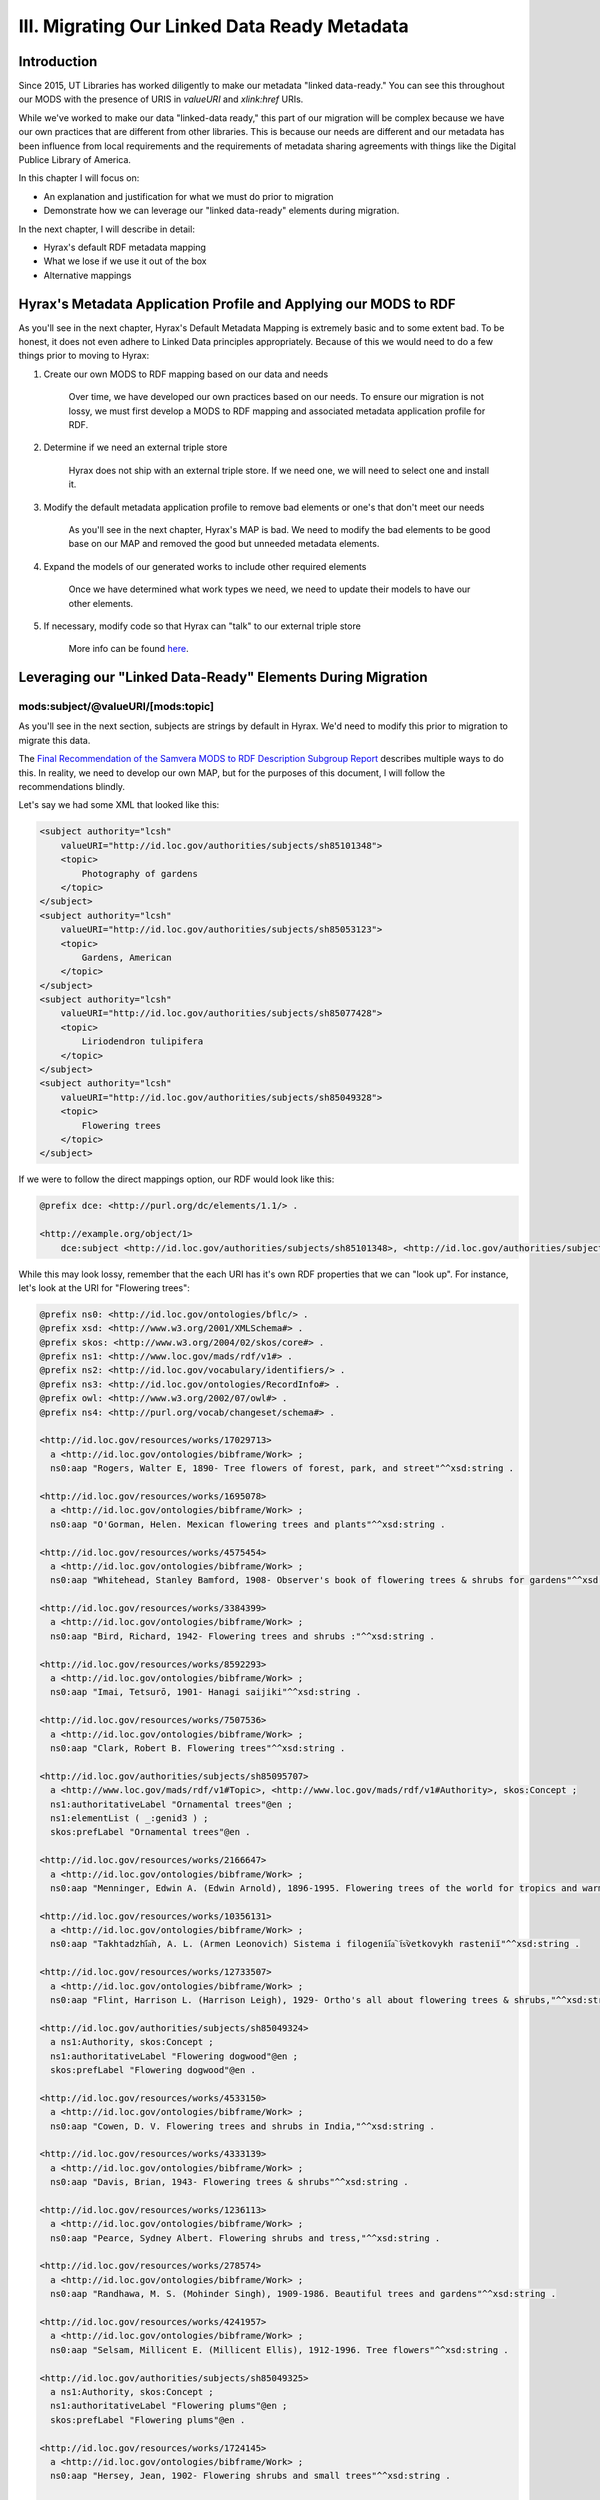III. Migrating Our Linked Data Ready Metadata
=============================================

Introduction
------------

Since 2015, UT Libraries has worked diligently to make our metadata "linked data-ready." You can see this throughout our
MODS with the presence of URIS in `valueURI` and `xlink:href` URIs.

While we've worked to make our data "linked-data ready," this part of our migration will be complex because we have our
own practices that are different from other libraries.  This is because our needs are different and our metadata has been
influence from local requirements and the requirements of metadata sharing agreements with things like the Digital
Publice Library of America.

In this chapter I will focus on:

* An explanation and justification for what we must do prior to migration
* Demonstrate how we can leverage our "linked data-ready" elements during migration.

In the next chapter, I will describe in detail:

* Hyrax's default RDF metadata mapping
* What we lose if we use it out of the box
* Alternative mappings

Hyrax's Metadata Application Profile and Applying our MODS to RDF
-----------------------------------------------------------------

As you'll see in the next chapter, Hyrax's Default Metadata Mapping is extremely basic and to some extent bad.  To be
honest, it does not even adhere to Linked Data principles appropriately. Because of this we would need to do a few things
prior to moving to Hyrax:

1. Create our own MODS to RDF mapping based on our data and needs

    Over time, we have developed our own practices based on our needs.  To ensure our migration is not lossy, we must first
    develop a  MODS to RDF mapping and associated metadata application profile for RDF.

2. Determine if we need an external triple store

    Hyrax does not ship with an external triple store.  If we need one, we will need to select one and install it.

3. Modify the default metadata application profile to remove bad elements or one's that don't meet our needs

    As you'll see in the next chapter, Hyrax's MAP is bad.  We need to modify the bad elements to be good base on our MAP
    and removed the good but unneeded metadata elements.

4. Expand the models of our generated works to include other required elements

    Once we have determined what work types we need, we need to update their models to have our other elements.

5. If necessary, modify code so that Hyrax can "talk" to our external triple store

    More info can be found `here <https://wiki.lyrasis.org/display/samvera/Hydra+Triple+Store+Interest+Group>`_.


Leveraging our "Linked Data-Ready" Elements During Migration
------------------------------------------------------------

===================================
mods:subject/@valueURI/[mods:topic]
===================================

As you'll see in the next section, subjects are strings by default in Hyrax.  We'd need to modify this prior to migration
to migrate this data.

The `Final Recommendation of the Samvera MODS to RDF Description Subgroup Report <https://wiki.duraspace.org/download/attachments/87460857/MODS-RDF-Mapping-Recommendations_SMIG_v1_2019-01.pdf?api=v2>`_
describes multiple ways to do this. In reality, we need to develop our own MAP, but for the purposes of this document, I
will follow the recommendations blindly.

Let's say we had some XML that looked like this:

.. code-block:: xml

    <subject authority="lcsh"
        valueURI="http://id.loc.gov/authorities/subjects/sh85101348">
        <topic>
            Photography of gardens
        </topic>
    </subject>
    <subject authority="lcsh"
        valueURI="http://id.loc.gov/authorities/subjects/sh85053123">
        <topic>
            Gardens, American
        </topic>
    </subject>
    <subject authority="lcsh"
        valueURI="http://id.loc.gov/authorities/subjects/sh85077428">
        <topic>
            Liriodendron tulipifera
        </topic>
    </subject>
    <subject authority="lcsh"
        valueURI="http://id.loc.gov/authorities/subjects/sh85049328">
        <topic>
            Flowering trees
        </topic>
    </subject>

If we were to follow the direct mappings option, our RDF would look like this:

.. code-block:: turtle

    @prefix dce: <http://purl.org/dc/elements/1.1/> .

    <http://example.org/object/1>
        dce:subject <http://id.loc.gov/authorities/subjects/sh85101348>, <http://id.loc.gov/authorities/subjects/sh85053123>, <http://id.loc.gov/authorities/subjects/sh85077428>, <http://id.loc.gov/authorities/subjects/sh85049328> .

.. image:: ../images/subject_direct.png

While this may look lossy, remember that the each URI has it's own RDF properties that we can "look up".  For instance,
let's look at the URI for "Flowering trees":

.. code-block:: turtle

    @prefix ns0: <http://id.loc.gov/ontologies/bflc/> .
    @prefix xsd: <http://www.w3.org/2001/XMLSchema#> .
    @prefix skos: <http://www.w3.org/2004/02/skos/core#> .
    @prefix ns1: <http://www.loc.gov/mads/rdf/v1#> .
    @prefix ns2: <http://id.loc.gov/vocabulary/identifiers/> .
    @prefix ns3: <http://id.loc.gov/ontologies/RecordInfo#> .
    @prefix owl: <http://www.w3.org/2002/07/owl#> .
    @prefix ns4: <http://purl.org/vocab/changeset/schema#> .

    <http://id.loc.gov/resources/works/17029713>
      a <http://id.loc.gov/ontologies/bibframe/Work> ;
      ns0:aap "Rogers, Walter E, 1890- Tree flowers of forest, park, and street"^^xsd:string .

    <http://id.loc.gov/resources/works/1695078>
      a <http://id.loc.gov/ontologies/bibframe/Work> ;
      ns0:aap "O'Gorman, Helen. Mexican flowering trees and plants"^^xsd:string .

    <http://id.loc.gov/resources/works/4575454>
      a <http://id.loc.gov/ontologies/bibframe/Work> ;
      ns0:aap "Whitehead, Stanley Bamford, 1908- Observer's book of flowering trees & shrubs for gardens"^^xsd:string .

    <http://id.loc.gov/resources/works/3384399>
      a <http://id.loc.gov/ontologies/bibframe/Work> ;
      ns0:aap "Bird, Richard, 1942- Flowering trees and shrubs :"^^xsd:string .

    <http://id.loc.gov/resources/works/8592293>
      a <http://id.loc.gov/ontologies/bibframe/Work> ;
      ns0:aap "Imai, Tetsurō, 1901- Hanagi saijiki"^^xsd:string .

    <http://id.loc.gov/resources/works/7507536>
      a <http://id.loc.gov/ontologies/bibframe/Work> ;
      ns0:aap "Clark, Robert B. Flowering trees"^^xsd:string .

    <http://id.loc.gov/authorities/subjects/sh85095707>
      a <http://www.loc.gov/mads/rdf/v1#Topic>, <http://www.loc.gov/mads/rdf/v1#Authority>, skos:Concept ;
      ns1:authoritativeLabel "Ornamental trees"@en ;
      ns1:elementList ( _:genid3 ) ;
      skos:prefLabel "Ornamental trees"@en .

    <http://id.loc.gov/resources/works/2166647>
      a <http://id.loc.gov/ontologies/bibframe/Work> ;
      ns0:aap "Menninger, Edwin A. (Edwin Arnold), 1896-1995. Flowering trees of the world for tropics and warm climates"^^xsd:string .

    <http://id.loc.gov/resources/works/10356131>
      a <http://id.loc.gov/ontologies/bibframe/Work> ;
      ns0:aap "Takhtadzhi︠a︡n, A. L. (Armen Leonovich) Sistema i filogenii︠a︡ t︠s︡vetkovykh rasteniĭ"^^xsd:string .

    <http://id.loc.gov/resources/works/12733507>
      a <http://id.loc.gov/ontologies/bibframe/Work> ;
      ns0:aap "Flint, Harrison L. (Harrison Leigh), 1929- Ortho's all about flowering trees & shrubs,"^^xsd:string .

    <http://id.loc.gov/authorities/subjects/sh85049324>
      a ns1:Authority, skos:Concept ;
      ns1:authoritativeLabel "Flowering dogwood"@en ;
      skos:prefLabel "Flowering dogwood"@en .

    <http://id.loc.gov/resources/works/4533150>
      a <http://id.loc.gov/ontologies/bibframe/Work> ;
      ns0:aap "Cowen, D. V. Flowering trees and shrubs in India,"^^xsd:string .

    <http://id.loc.gov/resources/works/4333139>
      a <http://id.loc.gov/ontologies/bibframe/Work> ;
      ns0:aap "Davis, Brian, 1943- Flowering trees & shrubs"^^xsd:string .

    <http://id.loc.gov/resources/works/1236113>
      a <http://id.loc.gov/ontologies/bibframe/Work> ;
      ns0:aap "Pearce, Sydney Albert. Flowering shrubs and tress,"^^xsd:string .

    <http://id.loc.gov/resources/works/278574>
      a <http://id.loc.gov/ontologies/bibframe/Work> ;
      ns0:aap "Randhawa, M. S. (Mohinder Singh), 1909-1986. Beautiful trees and gardens"^^xsd:string .

    <http://id.loc.gov/resources/works/4241957>
      a <http://id.loc.gov/ontologies/bibframe/Work> ;
      ns0:aap "Selsam, Millicent E. (Millicent Ellis), 1912-1996. Tree flowers"^^xsd:string .

    <http://id.loc.gov/authorities/subjects/sh85049325>
      a ns1:Authority, skos:Concept ;
      ns1:authoritativeLabel "Flowering plums"@en ;
      skos:prefLabel "Flowering plums"@en .

    <http://id.loc.gov/resources/works/1724145>
      a <http://id.loc.gov/ontologies/bibframe/Work> ;
      ns0:aap "Hersey, Jean, 1902- Flowering shrubs and small trees"^^xsd:string .

    <http://id.loc.gov/resources/works/15838029>
      a <http://id.loc.gov/ontologies/bibframe/Work> ;
      ns0:aap "Wang, Yicheng, 1936- Zui xin tu jie mu ben hua hui zai pei zhi nan"^^xsd:string .

    <http://id.loc.gov/resources/works/5924782>
      a <http://id.loc.gov/ontologies/bibframe/Work> ;
      ns0:aap "Macself, Albert James, 1878- Flowering trees and shurbs,"^^xsd:string .

    <http://id.loc.gov/authorities/subjects/sh85049328>
      a ns1:Topic, ns1:Authority, skos:Concept ;
      ns0:subjectOf <http://id.loc.gov/resources/works/563239>, <http://id.loc.gov/resources/works/306770>, <http://id.loc.gov/resources/works/17429063>, <http://id.loc.gov/resources/works/3384399>, <http://id.loc.gov/resources/works/7513667>, <http://id.loc.gov/resources/works/775595>, <http://id.loc.gov/resources/works/13241452>, <http://id.loc.gov/resources/works/7507536>, <http://id.loc.gov/resources/works/4533150>, <http://id.loc.gov/resources/works/4333139>, <http://id.loc.gov/resources/works/13410130>, <http://id.loc.gov/resources/works/12733507>, <http://id.loc.gov/resources/works/4652618>, <http://id.loc.gov/resources/works/1724145>, <http://id.loc.gov/resources/works/8592293>, <http://id.loc.gov/resources/works/9406857>, <http://id.loc.gov/resources/works/7970456>, <http://id.loc.gov/resources/works/5924782>, <http://id.loc.gov/resources/works/2166647>, <http://id.loc.gov/resources/works/1695078>, <http://id.loc.gov/resources/works/7075453>, <http://id.loc.gov/resources/works/1236113>, <http://id.loc.gov/resources/works/9381592>, <http://id.loc.gov/resources/works/278574>, <http://id.loc.gov/resources/works/6127643>, <http://id.loc.gov/resources/works/7949315>, <http://id.loc.gov/resources/works/17029713>, <http://id.loc.gov/resources/works/3108729>, <http://id.loc.gov/resources/works/4241957>, <http://id.loc.gov/resources/works/10356131>, <http://id.loc.gov/resources/works/15838029>, <http://id.loc.gov/resources/works/4575454> ;
      ns2:lccn "sh 85049328"^^xsd:string ;
      ns1:adminMetadata [
        a <http://id.loc.gov/ontologies/RecordInfo#RecordInfo> ;
        ns3:recordChangeDate "1986-02-11T00:00:00"^^xsd:dateTime ;
        ns3:recordContentSource <http://id.loc.gov/vocabulary/organizations/dlc> ;
        ns3:recordStatus "new"^^xsd:string
      ], [
        a ns3:RecordInfo ;
        ns3:recordChangeDate "1998-03-20T16:11:29"^^xsd:dateTime ;
        ns3:recordContentSource <http://id.loc.gov/vocabulary/organizations/dlc> ;
        ns3:recordStatus "revised"^^xsd:string
      ] ;
      ns1:authoritativeLabel "Flowering trees"@en ;
      ns1:elementList ( _:genid8 ) ;
      ns1:hasBroaderAuthority <http://id.loc.gov/authorities/subjects/sh85049329>, <http://id.loc.gov/authorities/subjects/sh85095707> ;
      ns1:hasCloseExternalAuthority <http://id.worldcat.org/fast/927862> ;
      ns1:hasNarrowerAuthority <http://id.loc.gov/authorities/subjects/sh85049324>, <http://id.loc.gov/authorities/subjects/sh85049323>, <http://id.loc.gov/authorities/subjects/sh85049325> ;
      ns1:isMemberOfMADSCollection <http://id.loc.gov/authorities/subjects/collection_LCSHAuthorizedHeadings>, <http://id.loc.gov/authorities/subjects/collection_LCSH_General>, <http://id.loc.gov/authorities/subjects/collection_SubdivideGeographically> ;
      ns1:isMemberOfMADSScheme <http://id.loc.gov/authorities/subjects> ;
      owl:sameAs <info:lc/authorities/sh85049328>, <http://id.loc.gov/authorities/sh85049328#concept> ;
      skos:broader <http://id.loc.gov/authorities/subjects/sh85049329>, <http://id.loc.gov/authorities/subjects/sh85095707> ;
      skos:changeNote [
        a <http://purl.org/vocab/changeset/schema#ChangeSet> ;
        ns4:changeReason "new"^^xsd:string ;
        ns4:createdDate "1986-02-11T00:00:00"^^xsd:dateTime ;
        ns4:creatorName <http://id.loc.gov/vocabulary/organizations/dlc> ;
        ns4:subjectOfChange <http://id.loc.gov/authorities/subjects/sh85049328>
      ], [
        a ns4:ChangeSet ;
        ns4:changeReason "revised"^^xsd:string ;
        ns4:createdDate "1998-03-20T16:11:29"^^xsd:dateTime ;
        ns4:creatorName <http://id.loc.gov/vocabulary/organizations/dlc> ;
        ns4:subjectOfChange <http://id.loc.gov/authorities/subjects/sh85049328>
      ] ;
      skos:closeMatch <http://id.worldcat.org/fast/927862> ;
      skos:inScheme <http://id.loc.gov/authorities/subjects> ;
      skos:narrower <http://id.loc.gov/authorities/subjects/sh85049324>, <http://id.loc.gov/authorities/subjects/sh85049323>, <http://id.loc.gov/authorities/subjects/sh85049325> ;
      skos:prefLabel "Flowering trees"@en .

    <http://id.loc.gov/resources/works/7513667>
      a <http://id.loc.gov/ontologies/bibframe/Work> ;
      ns0:aap "Catchpole, Nat. Flowering shrubs and small trees"^^xsd:string .

    <http://id.loc.gov/resources/works/4652618>
      a <http://id.loc.gov/ontologies/bibframe/Work> ;
      ns0:aap "Harris, Cyril Charles. Illustrated guide to flowering trees and shrubs"^^xsd:string .

    <http://id.loc.gov/resources/works/563239>
      a <http://id.loc.gov/ontologies/bibframe/Work> ;
      ns0:aap "Baker, Jerry. Flowering garden"^^xsd:string .

    <http://id.loc.gov/resources/works/306770>
      a <http://id.loc.gov/ontologies/bibframe/Work> ;
      ns0:aap "Baker, Jerry. Make friends with your flowering trees"^^xsd:string .

    <http://id.worldcat.org/fast/927862>
      a ns1:Authority, skos:Concept ;
      ns1:authoritativeLabel "Flowering trees"^^xsd:string ;
      skos:prefLabel "Flowering trees"^^xsd:string .

    <http://id.loc.gov/authorities/subjects/sh85049323>
      a ns1:Authority, skos:Concept ;
      ns1:authoritativeLabel "Flowering cherries"@en ;
      skos:prefLabel "Flowering cherries"@en .

    <http://id.loc.gov/resources/works/13410130>
      a <http://id.loc.gov/ontologies/bibframe/Work> ;
      ns0:aap "Duthie, Pam, 1942- Continuous color :"^^xsd:string .

    <http://id.loc.gov/resources/works/7075453>
      a <http://id.loc.gov/ontologies/bibframe/Work> ;
      ns0:aap "Oakman, Harry. Colourful trees for landscapes and gardens"^^xsd:string .

    <http://id.loc.gov/resources/works/13241452>
      a <http://id.loc.gov/ontologies/bibframe/Work> ;
      ns0:aap "Church, Glyn. Trees and shrubs for flowers"^^xsd:string .

    <http://id.loc.gov/resources/works/6127643>
      a <http://id.loc.gov/ontologies/bibframe/Work> ;
      ns0:aap "Randhawa, M. S. (Mohinder Singh), 1909-1986. Flowering trees"^^xsd:string .

    <http://id.loc.gov/resources/works/775595>
      a <http://id.loc.gov/ontologies/bibframe/Work> ;
      ns0:aap "Chadbund, Geoffrey. Flowering cherries"^^xsd:string .

    <http://id.loc.gov/resources/works/9381592>
      a <http://id.loc.gov/ontologies/bibframe/Work> ;
      ns0:aap "Puttock, A. G. Trees and shrubs for small gardens"^^xsd:string .

    <http://id.loc.gov/resources/works/17429063>
      a <http://id.loc.gov/ontologies/bibframe/Work> ;
      ns0:aap "Better homes and gardens trees & shrubs"^^xsd:string .

    <http://id.loc.gov/resources/works/9406857>
      a <http://id.loc.gov/ontologies/bibframe/Work> ;
      ns0:aap "Kinne, Jane S. Flowering tropical trees,"^^xsd:string .

    <http://id.loc.gov/resources/works/7970456>
      a <http://id.loc.gov/ontologies/bibframe/Work> ;
      ns0:aap "Li, Hui-Lin, 1911- origin and cultivation of shade and ornamental trees"^^xsd:string .

    <http://id.loc.gov/resources/works/7949315>
      a <http://id.loc.gov/ontologies/bibframe/Work> ;
      ns0:aap "Randhawa, M. S. (Mohinder Singh), 1909-1986. Flowering trees in India"^^xsd:string .

    <http://id.loc.gov/resources/works/3108729>
      a <http://id.loc.gov/ontologies/bibframe/Work> ;
      ns0:aap "Rogers, Walter E., 1890- Tree flowers of forest, park, and street,"^^xsd:string .

    <http://id.loc.gov/authorities/subjects/sh85049329>
      a ns1:Topic, ns1:Authority, skos:Concept ;
      ns1:authoritativeLabel "Flowering woody plants"@en ;
      ns1:elementList ( _:genid4 ) ;
      skos:prefLabel "Flowering woody plants"@en .

    _:genid3
      a ns1:TopicElement ;
      ns1:elementValue "Ornamental trees"@en .

    _:genid4
      a ns1:TopicElement ;
      ns1:elementValue "Flowering woody plants"@en .

    _:genid8
      a ns1:TopicElement ;
      ns1:elementValue "Flowering trees"@en .

If we were to follow the minted objects mapping option, our RDF would look like this:

.. code-block:: turtle

    @prefix fedoraObject: <http://[LocalFedoraRepository]/> .
    @prefix utksubjects: <http://[address-to-triplestore]/subjects/> .
    @prefix owl: <https://www.w3.org/2002/07/owl#> .
    @prefix rdfs: <https://www.w3.org/TR/rdf-schema/> .
    @prefix skos: <http://www.w3.org/2004/02/skos/core#> .

    <fedoraObject:tq/57/nr/06/tq57nr067>
        dcterms:subject <utksubjects:1>, <utksubjects:2>, <utksubjects:3>, <utksubjects:4> .

    <utksubjects:1>
        a skos:Concept ;
        rdfs:label "Photography of gardens";
        skos:exactMatch <http://id.loc.gov/authorities/subjects/sh85101348> .

    <utksubjects:2>
        a skos:Concept ;
        rdfs:label "Gardens, American";
        skos:exactMatch <http://id.loc.gov/authorities/subjects/sh85101348> .

    <utksubjects:3>
        a skos:Concept ;
        rdfs:label "Liriodendron tulipifera";
        skos:exactMatch <http://id.loc.gov/authorities/subjects/sh85077428> .

    <utksubjects:4>
        a skos:Concept ;
        rdfs:label "Flowering trees";
        skos:exactMatch <http://id.loc.gov/authorities/subjects/sh85049328> .

.. image:: ../images/subject_minted.png

================================
mods:accessCondition/@xlink:href
================================

The `Final Recommendation of the Samvera MODS to RDF Description Subgroup Report <https://wiki.duraspace.org/download/attachments/87460857/MODS-RDF-Mapping-Recommendations_SMIG_v1_2019-01.pdf?api=v2>`_
describes multiple ways to do this. In reality, we need to develop our own MAP, but for the purposes of this document, I
will follow the recommendations blindly.

Let's say we had some XML that looked like this:

.. code-block:: xml

    <accessCondition type="use and reproduction" xlink:href="http://rightsstatements.org/vocab/CNE/1.0/">
        Copyright Not Evaluated
    </accessCondition>

If we were to follow either the Direct Objects of Minted Objects mapping, our RDF would look like this:

.. code-block:: turtle

    @prefix fedoraObject: <http://[LocalFedoraRepository]/> .
    @prefix edm: <http://www.europeana.eu/schemas/edm/> .

    <fedoraObject:tq/57/nr/06/tq57nr067>
        edm:rights <http://rightsstatements.org/vocab/CNE/1.0/> .

You may be thinking this is "lossy", but remember we are linking to another RDF object with even more data than what is
in our MODS. Here is the RDF that is available  with this URI:

.. code-block:: turtle

    @prefix cc:    <http://creativecommons.org/ns#> .
    @prefix schema: <http://schema.org/> .
    @prefix premiscopy: <http://id.loc.gov/vocabulary/preservation/copyrightStatus/> .
    @prefix owl:   <http://www.w3.org/2002/07/owl#> .
    @prefix xsd:   <http://www.w3.org/2001/XMLSchema#> .
    @prefix dcmitype: <http://purl.org/dc/dcmitype/> .
    @prefix skos:  <http://www.w3.org/2004/02/skos/core#> .
    @prefix rdfs:  <http://www.w3.org/2000/01/rdf-schema#> .
    @prefix p3p:   <http://www.w3.org/2002/01/p3prdfv1#> .
    @prefix edm:   <http://www.europeana.eu/schemas/edm/> .
    @prefix dcterms: <http://purl.org/dc/terms/> .
    @prefix odrl:  <http://www.w3c.org/community/odrl/two/vocab/2.1/> .
    @prefix foaf:  <http://xmlns.com/foaf/0.1/> .
    @prefix dc:    <http://purl.org/dc/elements/1.1/> .

    <http://rightsstatements.org/vocab/CNE/1.0/>
            a                    dcterms:RightsStatement , skos:Concept ;
            dc:identifier        "CNE" ;
            dcterms:creator      <http://rightsstatements.org/vocab/irswg> ;
            dcterms:description  "To oświadczenie prawne oznacza, że organizacja która udostępniła obiekt nie zbadała statusu obiektu w kontekście prawa autorskiego i praw pokrewnych."@pl , "Esta Declaración de Derechos indica que la organización que ha publicado el material no ha evaluado el estado del derecho de autor y derechos conexos del material."@es , "Dieser Rechtehinweis besagt, dass die Institution, die das Objekt zugänglich macht, den Urheberrechtsschutz und sonstigen Rechtsstatus des Objekts nicht bewertet hat."@de , "This Rights Statement indicates that the organization that has published the Item has not evaluated the copyright and related rights status of the Item."@en , "Tällä käyttöoikeuskuvauksella ilmaistaan, että Kohteen julkaissut organisaatio ei ole arvioinut kohteen tekijänoikeudellista ja lähioikeusstatusta."@fi , "यह न्‍यायसंगत कथन इंगित करता है कि जिस संगठन ने सामग्री को प्रकाशित किया है, उसने सामग्री के प्रतिलिप्यधिकार (कॉपीराइट) और संबंधित अधिकार स्थिति का मूल्यांकन नहीं किया है।"@hi , "La présente Déclaration des Droits indique que l'organisme qui a publié l'Objet n'a pas évalué le statut de l'Objet en ce qui concerne le droit d'auteur et les droits voisins."@fr , "See autoriõigusliku seisundi deklaratsioon näitab, et objekti avaldanud organisatsioon ei ole hinnanud objekti autoriõiguslikku ega sellega seotud õigustest tulenevat seisundit."@et , "Deze Rechtenverklaring geeft aan dat de organisatie die het Item heeft gepubliceerd de status betreffende het auteursrecht en de aanverwante rechten van het Item niet heeft onderzocht."@nl , "Ši Teisių pareikštis nurodo, jog Objektą paskelbusi institucija jo autorių nei gretutinių teisių būsenos nevertino."@lt , "Denna nyttjanderättsbeskrivning innebär att organisationen som har publicerat objektet inte har granskat objektets status för upphovsrätt och närstående rättigheter."@sv-fi ;
            dcterms:modified     "2019-04-18"^^xsd:date ;
            owl:versionInfo      "1.0" ;
            skos:closeMatch      <http://www.europeana.eu/rights/unknown/> ;
            skos:definition      "Detta Objekts upphovsrättsliga status och dess status enligt närstående rättigheter har ej bedömts.\n\n  För ytterligare upplysningar, ta kontakt med den organisation som har gjort Objektet tillgängligt.\n\n  Du kan använda Objektet på alla sätt som är tillåtna enligt lagstiftningen om upphovsrätt och närstående rättigheter som är tillämplig på din användning."@sv-fi , "Tämän Kohteen tekijänoikeudellista ja lähioikeusstatusta ei ole arvioitu.\n\n  Lisätietoja voit saada ottamalla yhteyttä Kohteen saataville saattaneeseen organisaatioon.\n\n  Voit käyttää Kohdetta käyttöösi sovellettavan tekijänoikeutta ja lähioikeuksia koskevan lainsäädännön sallimilla tavoilla."@fi , "Der Urheberrechtsschutz und sonstige Rechtsstatus des Objekts wurde nicht bewertet.\n\n  Bitte kontaktieren Sie für weitergehende Informationen die Institution, die das Werk zugänglich gemacht hat.\n\n  Sie sind berechtigt, das Objekt in jeder Form zu nutzen, die das Urheberrechtsgesetz und/oder einschlägige verwandte Schutzrechte gestatten."@de , "De status betreffende het auteursrecht en de aanverwante rechten van dit Item zijn niet onderzocht. \n\nVoor meer informatie, neem alsjeblieft contact op met  de organisatie die het Item beschikbaar heeft gesteld. \n\nJe bent vrij om dit Item te gebruiken op een manier die is toegestaan ​​door de wetgeving betreffende het auteursrecht en de aanverwante rechten die van toepassing is op je gebruik."@nl , "इस सामग्री के प्रतिलिप्यधिकार (कॉपीराइट) या संबंधित अधिकारों  का मूल्यांकन नहीं किया गया है। \n\nकृपया अधिक जानकारी के लिए उस संगठन का निर्देश लें जिसने सामग्री को उपलब्ध कराया है। \n\nआप इस सामग्री का उपयोग किसी भी तरह से प्रतिलिप्यधिकार (कॉपीराइट) और संबंधित अधिकार कानूनों द्वारा अनुमति के अंतर्गत अपने हेतु करने के लिए स्वतंत्र हैं।"@hi , "Status obiektu w kontekście prawa autorskiego i praw pokrewnych nie został zbadany.\n\n  W celu uzyskania dodatkowych informacji należy skontaktować się z organizacją, która udostępniła obiekt.\n\n  Można wykorzystywać ten obiekt w dowolny sposób dozwolony przez przepisy o prawie autorskim i prawach pokrewnych, które mają zastosowanie w kontekście planowanego wykorzystania."@pl , "Le statut de cet Objet en ce qui concerne le droit d'auteur et les droits voisins n'a pas été évalué.\n\n  Pour de plus amples informations, veuillez contacter l'organisme qui a rendu l'Objet accessible.\n\n  Vous avez le droit d'utiliser l'Objet de toutes les manières autorisées par la législation sur le droit d'auteur et les droits voisins applicable à votre utilisation."@fr , "Objekti autoriõiguslik ja sellega seotud õigustest tulenev seisund on hindamata.\n\n  Palun küsige täiendavat infot objekti kättesaadavaks teinud organisatsioonilt.\n\n  Objekti võib vabalt kasutada kõigil viisidel, mis on lubatud kavandatavale kasutusviisile kohalduvates autoriõigust ja sellega seotud õigusi puudutavates seadustes."@et , "El estado del derecho de autor y derechos conexos de este material no ha sido evaluado.\n\n  Por favor, refiérase a la organización que ha puesto el material a disposición para más información.\n\n  Usted es libre de utilizar este material de cualquier forma que esté permitida por la legislación de derecho de autor y derechos conexos que se aplique para el uso que pretende hacer."@es , "The copyright and related rights status of this Item has not been evaluated.\n\n  Please refer to the organization that has made the Item available for more information.\n\n  You are free to use this Item in any way that is permitted by the copyright and related rights legislation that applies to your use."@en , "Autorių nei gretutinės teisės į šį Objektą nebuvo vertintos.\n\nDaugiau informacijos galite gauti kreipęsi į instituciją, kuri Objektą padarė viešai prieinamu.\n\nJūs galite šį Objektą naudoti tokiais būdais, kuriuos leidžia tokiam panaudojimui taikytini autorių ir gretutines teises reglamentuojantys teisės aktai."@lt ;
            skos:inScheme        <http://rightsstatements.org/vocab/1.0/> ;
            skos:notation        "CNE" ;
            skos:note            "Może być również konieczne uzyskanie innych zgód w celu wykorzystania obiektu. Na przykład prawa związane z ochroną wizerunku i danych osobowych, prywatnością lub prawa osobiste mogą ograniczać możliwości wykorzystania obiektu."@pl , "Om inte annat uttryckligen sägs, ger organisationen som har gjort Objektet tillgängligt inga garantier rörande Objektet och den kan inte garantera att denna Nyttjanderättsbeskrivning är riktig. Du ansvarar själv för din egen användning."@sv-fi , "Objekti kättesaadavaks teinud organisatsiooni koduleht võib sisaldada täiendavat informatsiooni objekti autoriõigusliku seisundi kohta."@et , "Papildomos informacijos apie Objektą saugančių autorių teisių būseną galite rasti Objektą paviešinusios institucijos tinklalapyje."@lt , "Lisätietoja Kohteen tekijänoikeudellisesta statuksesta voi olla saatavissa Kohteen saataville saattaneen organisaation verkkosivuilta."@fi , "You may need to obtain other permissions for your intended use. For example, other rights such as publicity, privacy or moral rights may limit how you may use the material."@en , "Juhul kui ei ole otseselt öeldud teisiti, ei anna objekti kättesaadavaks teinud organisatsioon objekti kohta mingeid garantiisid ega taga käesoleva autoriõigusliku seisundi deklaratsiooni täpsust. Kasutusviisi õiguspärasuse eest vastutab kasutaja ise."@et , "Du kan hitta ytterligare information om Objektets upphovsrättsliga status på den organisations hemsida som har gjort Objektet tillgängligt."@sv-fi , "Mogelijk moet je andere vormen van toestemming verkrijgen voor het beoogde gebruik. Andere rechten, zoals het recht van mededeling aan het publiek, de bescherming van de privacy of de morele rechten, kunnen bijvoorbeeld de manier waarop je het materiaal kan gebruiken beperken."@nl , "Jei aiškiai nenurodyta priešingai, Objektą paviešinusi institucija neteikia dėl jo jokių garantijų ir negali užtikrinti šios Teisių pareikšties tikslumo. Už naudojimą atsakote patys."@lt , "Teie kavandatav kasutusviis võib nõuda täiendavate lubade hankimist. Näiteks võivad materjali kasutamist piirata muud õigused, nagu isiku-, eraelu puutumatuse ning moraalsed õigused."@et , "Saatat tarvita muita lupia aikomaasi käyttöä varten. Esimerkiksi moraaliset oikeudet, yksityisyyden suojaa koskevat oikeudet taikka henkilön oikeudet määrätä kuvansa tai henkilönsä tunnistettavan osan kaupallisesta käytöstä voivat rajoittaa aineiston käyttöä."@fi , "Usted puede encontrar información adicional sobre el estado del derecho de autor del material en el sitio web de la organización que puso a disposición el material."@es , "Ellei erikseen ole muuta nimenomaisesti ilmoitettu, tämän Kohteen saataville saattanut organisaatio ei anna mitään Kohdetta koskevaa takuuta eikä voi taata tämän Käyttöoikeuskuvauksen virheettömyyttä. Olet vastuussa omasta käytöstäsi."@fi , "Jeżeli wyraźnie nie zaznaczono inaczej, organizacja która udostępniła dany obiekt nie daje w związku z nim żadnych gwarancji i nie może zagwarantować poprawności oświadczenia prawnego. Sam odpowiadasz za własne działania."@pl , "Tenzij uitdrukkelijk anders vermeld, geeft de organisatie die dit Item beschikbaar heeft gesteld geen garanties over het Item, en kan ze de juistheid van deze Rechtenverklaring niet verzekeren. Je bent zelf verantwoordelijk voor je gebruik van dit Item."@nl , "Il est possible que l'utilisation que vous envisagez requière des autorisations supplémentaires. Il se peut par exemple que d'autres droits, comme les droits de la personnalité ou de la publicité, les droits liés à la protection de la vie privée ou les droits moraux, limitent vos possibilités d'utilisation."@fr , "Sauf mention expresse contraire, l'organisme qui a rendu cet Objet accessible ne donne aucune garantie concernant ce dernier ni ne garantit l'exactitude de la présente Déclaration des Droits. Vous êtes responsable de votre propre utilisation."@fr , "Il est possible que vous trouviez, sur le site Web de l'organisme ayant rendu l'Objet accessible, des informations supplémentaires concernant la protection de l'Objet par le droit d'auteur."@fr , "Möglicherweise benötigen Sie zusätzliche Erlaubnisse für die beabsichtigte Nutzung. Zum Beispiel weil andere Rechte wie Veröffentlichungs-, Persönlichkeits- oder Urheberpersönlichkeitsrechte den erlaubten Nutzungsumfang einschränken."@de , "आपको अपने इच्छित उपयोग के लिए अन्य अनुमतियाँ प्राप्त करने की आवश्यकता हो सकती है। उदाहरण के लिए, प्रचार, गोपनीयता या नैतिक अधिकार जैसे अन्य अधिकार इस बात को सीमित कर सकते हैं कि आप सामग्री का उपयोग कैसे कर सकते हैं।"@hi , "Je kan aanvullende informatie over de auteursrechtelijke status van het Item vinden op de website van de organisatie die het Item beschikbaar heeft gesteld."@nl , "Du kanske måste skaffa andra tillstånd för den användning som du avser. Till exempel moraliska rättigheter, rättigheter gällande skyddet för privatliv eller personens rättigheter att bestämma gällande kommersiell användning av en identifierbar del av sin bild eller sin person kan begränsa dina möjligheter att använda materialet."@sv-fi , "Unless expressly stated otherwise, the organization that has made this Item available makes no warranties about the Item and cannot guarantee the accuracy of this Rights Statement. You are responsible for your own use."@en , "Soweit nicht ausdrücklich an anderer Stelle ausgewiesen, macht die Institution, die das Objekt zugänglich macht, keine Zusicherungen in Bezug auf dieses und übernimmt keine Garantie für die Richtigkeit des gewählten Rechtehinweises. Sie sind für die eigene Nutzung selbst verantwortlich."@de , "Jūsų norimam Objekto panaudojimui gali tekti gauti papildomus leidimus. Pavyzdžiui, šios medžiagos panaudojimas gali būti ribojamas reikalavimų, taikomų viešai skelbiamai informacijai, teisių į privatų gyvenimą, neturtinių autorių/atlikėjų teisių."@lt , "जब तक स्पष्ट रूप से नहीं कहा जाता है कि जिस संगठन ने यह सामग्री उपलब्ध कराई है, वह उस विषय के बारे में कोई आश्वस्ति नहीं देता है और इस न्‍यायसंगत कथन की सटीकता की गारंटी नहीं दे सकता है, आप अपने उपयोग के लिए स्वयं उत्तरदायी है।"@hi , "Dodatkowe informacje o statusie prawnoautorskim obiektu mogą być dostępne na stronie internetowej organizacji, która ten obiekt udostępniła."@pl , "Usted quizás necesite obtener permiso para el uso que pretende hacer del material. Por ejemplo, otros derechos tales como el derecho a la publicidad, el derecho a la privacidad o los derechos morales pueden limitar la forma en que puede utilizar el material."@es , "Möglicherweise finden Sie zusätzliche Informationen zum Urheberrechtsschutz des Objekts auf der Website der Institution, die das Objekt verfügbar gemacht hat."@de , "A menos que se exprese lo contrario, la organización que ha puesto este material a disposición no otorga garantías sobre el material y no puede garantizar la exactitud de esta Declaración de Derechos. Usted es responsable por el uso que haga del material."@es , "आपको उस संगठन की वेबसाइट पर सामग्री कीप्रतिलिप्यधिकार (कॉपीराइट)स्थिति के बारे में अतिरिक्त जानकारी मिल सकती है, जिसने सामग्री उपलब्ध कराई है।"@hi , "You may find additional information about the copyright status of the Item on the website of the organization that has made the Item available."@en ;
            skos:prefLabel       "Niezbadany status prawnoautorski"@pl , "Derecho de autor sin evaluar"@es , "Copyright Not Evaluated"@en , "Urheberrechtsschutz nicht bewertet"@de , "Autorių teisių būsena netirta"@lt , "Tekijänoikeusstatusta ei arvioitu"@fi , "Autoriõiguslik seisund hindamata"@et , "Auteursrechtelijke status niet geëvalueerd"@nl , "Upphovsrättslig status ej bedömts"@sv-fi , "Droit d'auteur non évalué"@fr , "प्रतिलिप्यधिकार (कॉपीराइट) मूल्यांकन नहीं किया गया है"@hi ;
            skos:relatedMatch    premiscopy:unk ;
            skos:scopeNote       "This Rights Statement should be used for Items for which the copyright status is unknown and for which the organization that intends to make the Item available has not undertaken an effort to determine the copyright status of the underlying Work."@en , "Denna nyttjanderättsbeskrivning bör användas för objekt vars upphovsrättsliga status är okänd och när organisationen som avser att göra objektet tillgängligt inte har försökt fastställa underliggande verkets upphovsrättsliga status."@sv-fi , "Cette Déclaration des Droits devrait être utilisée pour les Objets dont le statut en matière de droit d'auteur est inconnu et pour lesquels l'organisme qui entend rendre l'Objet accessible n'a pas pris de mesures pour déterminer le statut de l'œuvre sous-jacente au vu du droit d'auteur."@fr , "Ši teisių pareikštis turėtų būti taikoma ženklinant Objektus, kurių autorių teisių būsena yra nežinoma, ir kuriuos prieinamais ketinanti padaryti institucija nesiėmė veiksmų įvertinti galiojančias autorių teises."@lt , "Esta Declaración de Derechos debe ser utilizada para materiales para los cuales el estado del derecho de autor es desconocido y para los cuales la organización que pretende poner a disposición el material no ha realizado un esfuerzo para determinar el estado del derecho de autor de la obra subyacente."@es , "यह  कथन उन सामग्री के लिए उपयोग किया जाना चाहिए जिनके लिए प्रतिलिप्यधिकार (कॉपीराइट) स्थिति अज्ञात है, जहां सामग्री उपलब्ध करने के इच्छुक संगठन ने अंतर्निहित कार्य की प्रतिलिप्यधिकार (कॉपीराइट) स्थिति का पता लगाने के लिए प्रयास नहीं किया है।"@hi , "See autoriõigusliku seisundi deklaratsioon on mõeldud selliste objektide märgistamiseks, mille autoriõiguslik seisund on teadmata ja mille puhul objekti kättesaadavaks teha kavatsev organisatsioon ei ole teinud pingutusi objekti aluseks oleva teose autoriõigusliku seisundi tuvastamiseks."@et , "Tätä käyttöoikeuskuvausta tulisi käyttää Kohteille, joiden tekijänoikeudellinen status on tuntematon, eikä organisaatio, joka aikoo saattaa Kohteen saataville, ole yrittänyt määrittää sitä."@fi , "Dieser Rechtehinweis sollte für Objekte genutzt werden, bei denen der Urheberrechtsschutz unbekannt ist und bei denen die Institution, die beabsichtigt, das Objekt zugänglich zu machen,  keine Anstrengungen unternommen hat, den Urheberrechtsschutz des zugrunde liegenden Werkes festzustellen."@de , "To oświadczenie prawne powinno być wykorzystywane dla obiektów, których status w kontekście prawa autorskiego i praw pokrewnych jest nieznany, a organizacja, która zamierza taki obiekt udostępnić nie podjęła działań mających na celu ustalenie takiego statusu dla utworu pierwotnego."@pl , "Deze Rechtenverklaring moet worden gebruikt voor Items waarvan de auteursrechtelijke status onbekend is, en waarvoor de organisatie die van plan is het Item beschikbaar te stellen geen inspanning heeft gedaan om de auteursrechtelijke status van het onderliggende Werk te bepalen."@nl .

=======================================
mods:name/mods:valueURI/[mods:namePart]
=======================================

The `Final Recommendation of the Samvera MODS to RDF Description Subgroup Report <https://wiki.duraspace.org/download/attachments/87460857/MODS-RDF-Mapping-Recommendations_SMIG_v1_2019-01.pdf?api=v2>`_
describes multiple ways to do this. In reality, we need to develop our own MAP, but for the purposes of this document, I
will follow the recommendations blindly.

Let's say we had some XML that looked like this:

.. code-block:: xml

    <name valueURI="http://id.loc.gov/authorities/names/no2018075078"
        authority="naf">
        <namePart>
            Jim Thompson Company
        </namePart>
        <role>
            <roleTerm authority="marcrelator"
                valueURI="http://id.loc.gov/vocabulary/relators/pht">
                Photographer
            </roleTerm>
        </role>
    </name>

Following the direct mappings option, we'd have RDF that looks like this:



.. code-block:: turtle

    @prefix fedoraObject: <http://[LocalFedoraRepository]/> .
    @prefix rel: <http://id.loc.gov/vocabulary/relators/> .

    <fedoraObject:tq/57/nr/06/tq57nr067>
        rel:pht <http://id.loc.gov/authorities/names/no2018075078> .

While this may look lossy, remember we're pointing to RDF properties that have much more metadata than we have here:

.. code-block:: turtle

    @prefix skos: <http://www.w3.org/2004/02/skos/core#> .
    @prefix ns0: <http://www.loc.gov/mads/rdf/v1#> .
    @prefix xsd: <http://www.w3.org/2001/XMLSchema#> .
    @prefix ns1: <http://id.loc.gov/vocabulary/identifiers/> .
    @prefix ns2: <http://id.loc.gov/ontologies/RecordInfo#> .
    @prefix ns3: <http://purl.org/vocab/changeset/schema#> .
    @prefix skosxl: <http://www.w3.org/2008/05/skos-xl#> .
    @prefix foaf: <http://xmlns.com/foaf/0.1/> .
    @prefix rdfs: <http://www.w3.org/2000/01/rdf-schema#> .

    <http://id.loc.gov/authorities/names/no2018075117>
      a <http://www.loc.gov/mads/rdf/v1#CorporateName>, <http://www.loc.gov/mads/rdf/v1#Authority>, skos:Concept ;
      ns0:authoritativeLabel "Thompson Brothers Commercial Photographers"^^xsd:string ;
      ns0:elementList ( _:genid2 ) ;
      skos:prefLabel "Thompson Brothers Commercial Photographers"^^xsd:string .

    <http://id.loc.gov/authorities/names/no2018075078>
      a ns0:CorporateName, ns0:Authority, skos:Concept ;
      ns1:lccn "no2018075078"^^xsd:string ;
      ns1:local "(OCoLC)oca11380309"^^xsd:string ;
      ns0:adminMetadata [
        a <http://id.loc.gov/ontologies/RecordInfo#RecordInfo> ;
        ns2:languageOfCataloging <http://id.loc.gov/vocabulary/iso639-2/eng> ;
        ns2:recordChangeDate "2018-06-04T00:00:00"^^xsd:dateTime ;
        ns2:recordContentSource <http://id.loc.gov/vocabulary/organizations/tu> ;
        ns2:recordStatus "new"^^xsd:string
      ], [
        a ns2:RecordInfo ;
        ns2:languageOfCataloging <http://id.loc.gov/vocabulary/iso639-2/eng> ;
        ns2:recordChangeDate "2018-06-05T07:33:12"^^xsd:dateTime ;
        ns2:recordContentSource <http://id.loc.gov/vocabulary/organizations/tu> ;
        ns2:recordStatus "revised"^^xsd:string
      ] ;
      ns0:authoritativeLabel "Jim Thompson Company"^^xsd:string ;
      ns0:elementList ( _:genid15 ) ;
      ns0:hasExactExternalAuthority <http://viaf.org/viaf/sourceID/LC%7Cno2018075078#skos:Concept> ;
      ns0:hasRelatedAuthority <http://id.loc.gov/authorities/names/no2018075295>, <http://id.loc.gov/authorities/names/no2018075117> ;
      ns0:hasSource [
        a ns0:Source ;
        ns0:citation-note "stamped inscription on lantern slide frame (Photo & Slide by Jim Thompson Company.)"^^xsd:string ;
        ns0:citation-source "View in Lillian (Wrenn) Williams' Garden, approximately 1927-1935, in the University of Tennessee's Knoxville Garden Slides collection:"^^xsd:string ;
        ns0:citation-status "found"^^xsd:string
      ], [
        a ns0:Source ;
        ns0:citation-note "Images of the Great Smoky Mountains (The Thompsons began their career together in the 1920s working in the family business founded by their father in 1902 known as Thompson Brothers Commercial Photographers. . . .They split the business in 1927, becoming two individual companies. . . .Around 1935, they reformed as Thompsons, Inc. Commercial Photographers. The company continues today as Thompson Photo Products.)"^^xsd:string ;
        ns0:citation-source "Thompson Brothers digital photograph collection website, viewed May 23, 2018:"^^xsd:string, <http://dlc.lib.utk.edu/thompson/thompson_main.htm> ;
        ns0:citation-status "found"^^xsd:string
      ], [
        a ns0:Source ;
        ns0:citation-note "Description (Jim Thompson's photographic studio, located at 615 Lowry in Knoxville, Tennessee.)"^^xsd:string ;
        ns0:citation-source "Jim Thompson Co. Photographic Studio, Images of East Tennessee digital collection, viewed May 23, 2018:"^^xsd:string, <https://digital.lib.utk.edu/collections/islandora/object/tenncities%3A142> ;
        ns0:citation-status "found"^^xsd:string
      ] ;
      ns0:hasVariant [
        a ns0:CorporateName, ns0:Variant ;
        ns0:elementList ( _:genid7 ) ;
        ns0:variantLabel "Thompson Co., Jim Thompson, Photographers"^^xsd:string
      ], [
        a ns0:CorporateName, ns0:Variant ;
        ns0:elementList ( _:genid14 ) ;
        ns0:variantLabel "Thompson Company"^^xsd:string
      ], [
        a ns0:CorporateName, ns0:Variant ;
        ns0:elementList ( _:genid27 ) ;
        ns0:variantLabel "Jim Thompson Co. Photographic Studio"^^xsd:string
      ] ;
      ns0:identifiesRWO <http://id.loc.gov/rwo/agents/no2018075078> ;
      ns0:isMemberOfMADSCollection <http://id.loc.gov/authorities/names/collection_NamesAuthorizedHeadings>, <http://id.loc.gov/authorities/names/collection_LCNAF> ;
      ns0:isMemberOfMADSScheme <http://id.loc.gov/authorities/names> ;
      skos:altLabel "Thompson Co., Jim Thompson, Photographers"^^xsd:string, "Thompson Company"^^xsd:string, "Jim Thompson Co. Photographic Studio"^^xsd:string ;
      skos:changeNote [
        a <http://purl.org/vocab/changeset/schema#ChangeSet> ;
        ns3:changeReason "new"^^xsd:string ;
        ns3:createdDate "2018-06-04T00:00:00"^^xsd:dateTime ;
        ns3:creatorName <http://id.loc.gov/vocabulary/organizations/tu> ;
        ns3:subjectOfChange <http://id.loc.gov/authorities/names/no2018075078>
      ], [
        a ns3:ChangeSet ;
        ns3:changeReason "revised"^^xsd:string ;
        ns3:createdDate "2018-06-05T07:33:12"^^xsd:dateTime ;
        ns3:creatorName <http://id.loc.gov/vocabulary/organizations/tu> ;
        ns3:subjectOfChange <http://id.loc.gov/authorities/names/no2018075078>
      ] ;
      skos:exactMatch <http://viaf.org/viaf/sourceID/LC%7Cno2018075078#skos:Concept> ;
      skos:inScheme <http://id.loc.gov/authorities/names> ;
      skos:prefLabel "Jim Thompson Company"^^xsd:string ;
      skos:semanticRelation <http://id.loc.gov/authorities/names/no2018075295>, <http://id.loc.gov/authorities/names/no2018075117> ;
      skosxl:altLabel [
        a skosxl:Label ;
        skosxl:literalForm "Thompson Co., Jim Thompson, Photographers"^^xsd:string
      ], [
        a skosxl:Label ;
        skosxl:literalForm "Thompson Company"^^xsd:string
      ], [
        a skosxl:Label ;
        skosxl:literalForm "Jim Thompson Co. Photographic Studio"^^xsd:string
      ] .

    <http://id.loc.gov/authorities/names/no2018075295>
      a ns0:CorporateName, ns0:Authority, skos:Concept ;
      ns0:authoritativeLabel "Thompsons, Inc. Commercial Photographers"^^xsd:string ;
      ns0:elementList ( _:genid8 ) ;
      skos:prefLabel "Thompsons, Inc. Commercial Photographers"^^xsd:string .

    <http://id.loc.gov/rwo/agents/no2018075078>
      a ns0:RWO, <http://id.loc.gov/ontologies/bibframe/Organization>, foaf:Organization ;
      ns0:associatedLocale [
        a ns0:Geographic ;
        rdfs:label "(naf) Knoxville (Tenn.)"^^xsd:string
      ] ;
      ns0:fieldOfActivity <http://id.loc.gov/authorities/subjects/sh85101206> ;
      ns0:hasAffiliation [
        a ns0:Affiliation ;
        ns0:hasAffiliationAddress [
          a ns0:Address ;
          ns0:city "Knoxville"^^xsd:string ;
          ns0:state "Tennessee"^^xsd:string ;
          ns0:streetAddress "615 Lowry"^^xsd:string
        ]
      ] ;
      rdfs:label "Jim Thompson Company"^^xsd:string .

    <http://id.loc.gov/authorities/subjects/sh85101206>
      a skos:Concept ;
      ns0:authoritativeLabel "Photography"^^xsd:string .

    _:genid2
      a ns0:NameElement ;
      ns0:elementValue "Thompson Brothers Commercial Photographers"^^xsd:string .

    _:genid7
      a ns0:NameElement ;
      ns0:elementValue "Thompson Co., Jim Thompson, Photographers"^^xsd:string .

    _:genid8
      a ns0:NameElement ;
      ns0:elementValue "Thompsons, Inc. Commercial Photographers"^^xsd:string .

    _:genid14
      a ns0:NameElement ;
      ns0:elementValue "Thompson Company"^^xsd:string .

    _:genid15
      a ns0:NameElement ;
      ns0:elementValue "Jim Thompson Company"^^xsd:string .

    _:genid27
      a ns0:NameElement ;
      ns0:elementValue "Jim Thompson Co. Photographic Studio"^^xsd:string .

If we followed the minted objects mapping, we'd have data like this:

.. code-block:: turtle

    @prefix fedoraObject: <http://[LocalFedoraRepository]/> .
    @prefix rel: <http://id.loc.gov/vocabulary/relators/> .
    @prefix owl: <https://www.w3.org/2002/07/owl#> .
    @prefix foaf: <http://xmlns.com/foaf/0.1/> .
    @prefix utknames: <http://[LocalTripleStore]/names/> .

    <fedoraObject:tq/57/nr/06/tq57nr067>
        rel:pht <utknames:1> .

    <utknames:1>
        a foaf:Organization ;
        foaf:name "Jim Thompson Company" ;
        owl:sameAs <http://id.loc.gov/authorities/names/no2018075078> .
